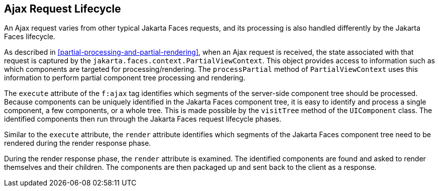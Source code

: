 == Ajax Request Lifecycle

An Ajax request varies from other typical Jakarta Faces requests, and its processing is also handled differently by the Jakarta Faces lifecycle.

As described in <<partial-processing-and-partial-rendering>>, when an Ajax request is received, the state associated with that request is captured by the `jakarta.faces.context.PartialViewContext`.
This object provides access to information such as which components are targeted for processing/rendering.
The `processPartial` method of `PartialViewContext` uses this information to perform partial component tree processing and rendering.

The `execute` attribute of the `f:ajax` tag identifies which segments of the server-side component tree should be processed.
Because components can be uniquely identified in the Jakarta Faces component tree, it is easy to identify and process a single component, a few components, or a whole tree.
This is made possible by the `visitTree` method of the `UIComponent` class.
The identified components then run through the Jakarta Faces request lifecycle phases.

Similar to the `execute` attribute, the `render` attribute identifies which segments of the Jakarta Faces component tree need to be rendered during the render response phase.

During the render response phase, the `render` attribute is examined.
The identified components are found and asked to render themselves and their children.
The components are then packaged up and sent back to the client as a response.
